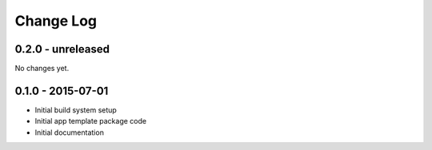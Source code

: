 .. _changelog:

Change Log
==========

0.2.0 - unreleased
------------------

No changes yet.

0.1.0 - 2015-07-01
------------------

- Initial build system setup
- Initial app template package code
- Initial documentation